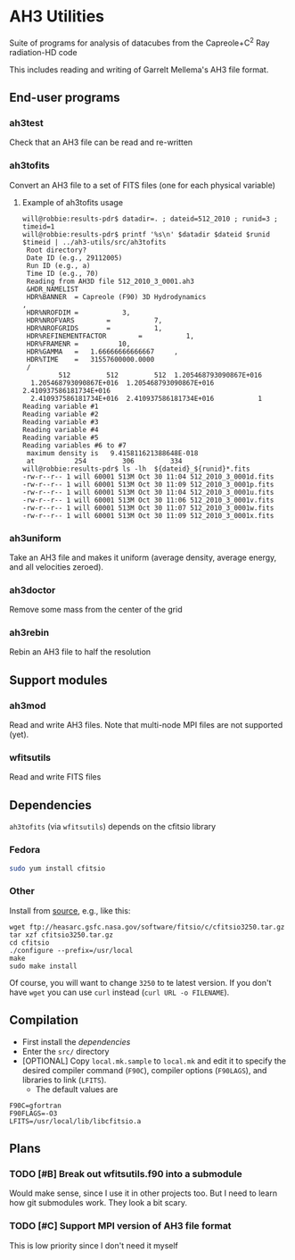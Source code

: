 
* AH3 Utilities

Suite of programs for analysis of datacubes from the Capreole+C^2 Ray radiation-HD code

This includes reading and writing of Garrelt Mellema's AH3 file format. 
 
** End-user programs

*** ah3test 
Check that an AH3 file can be read and re-written

*** ah3tofits
Convert an AH3 file to a set of FITS files (one for each physical variable)

**** Example of ah3tofits usage
#+BEGIN_EXAMPLE
will@robbie:results-pdr$ datadir=. ; dateid=512_2010 ; runid=3 ; timeid=1
will@robbie:results-pdr$ printf '%s\n' $datadir $dateid $runid $timeid | ../ah3-utils/src/ah3tofits
 Root directory?
 Date ID (e.g., 29112005)
 Run ID (e.g., a)
 Time ID (e.g., 70)
 Reading from AH3D file 512_2010_3_0001.ah3
 &HDR_NAMELIST
 HDR%BANNER  = Capreole (F90) 3D Hydrodynamics                                                 ,
 HDR%NROFDIM =           3,
 HDR%NROFVARS        =           7,
 HDR%NROFGRIDS       =           1,
 HDR%REFINEMENTFACTOR        =           1,
 HDR%FRAMENR =          10,
 HDR%GAMMA   =   1.66666666666667     ,
 HDR%TIME    =   31557600000.0000
 /
         512         512         512  1.205468793090867E+016
  1.205468793090867E+016  1.205468793090867E+016  2.410937586181734E+016
  2.410937586181734E+016  2.410937586181734E+016           1
Reading variable #1
Reading variable #2
Reading variable #3
Reading variable #4
Reading variable #5
Reading variables #6 to #7
 maximum density is   9.415811621388648E-018
 at          254         306         334
will@robbie:results-pdr$ ls -lh  ${dateid}_${runid}*.fits
-rw-r--r-- 1 will 60001 513M Oct 30 11:04 512_2010_3_0001d.fits
-rw-r--r-- 1 will 60001 513M Oct 30 11:09 512_2010_3_0001p.fits
-rw-r--r-- 1 will 60001 513M Oct 30 11:04 512_2010_3_0001u.fits
-rw-r--r-- 1 will 60001 513M Oct 30 11:06 512_2010_3_0001v.fits
-rw-r--r-- 1 will 60001 513M Oct 30 11:07 512_2010_3_0001w.fits
-rw-r--r-- 1 will 60001 513M Oct 30 11:09 512_2010_3_0001x.fits
#+END_EXAMPLE

*** ah3uniform 
Take an AH3 file and makes it uniform (average density, average energy, and all velocities zeroed).

*** ah3doctor
Remove some mass from the center of the grid

*** ah3rebin
Rebin an AH3 file to half the resolution

** Support modules
*** ah3mod
Read and write AH3 files. Note that multi-node MPI files are not
supported (yet). 
*** wfitsutils
Read and write FITS files

** Dependencies
=ah3tofits= (via =wfitsutils=) depends on the cfitsio library 

*** Fedora
#+BEGIN_SRC bash
sudo yum install cfitsio
#+END_SRC

*** Other
Install from [[http://freshmeat.net/projects/cfitsio][source]], e.g., like this:
#+BEGIN_EXAMPLE
wget ftp://heasarc.gsfc.nasa.gov/software/fitsio/c/cfitsio3250.tar.gz
tar xzf cfitsio3250.tar.gz
cd cfitsio
./configure --prefix=/usr/local
make
sudo make install
#+END_EXAMPLE
Of course, you will want to change =3250= to te latest version. If you don't have =wget= you can use =curl= instead (=curl URL -o FILENAME=). 

** Compilation
+ First install the [[*Dependencies][dependencies]]
+ Enter the =src/= directory
+ [OPTIONAL] Copy =local.mk.sample= to =local.mk= and edit it to specify the desired compiler command (=F90C=), compiler options (=F90LAGS=), and libraries to link (=LFITS=). 
  + The default values are 
#+BEGIN_EXAMPLE
F90C=gfortran
F90FLAGS=-O3
LFITS=/usr/local/lib/libcfitsio.a
#+END_EXAMPLE

** Plans

*** TODO [#B] Break out wfitsutils.f90 into a submodule
Would make sense, since I use it in other projects too. But I need to
learn how git submodules work. They look a bit scary. 
*** TODO [#C] Support MPI version of AH3 file format
This is low priority since I don't need it myself
